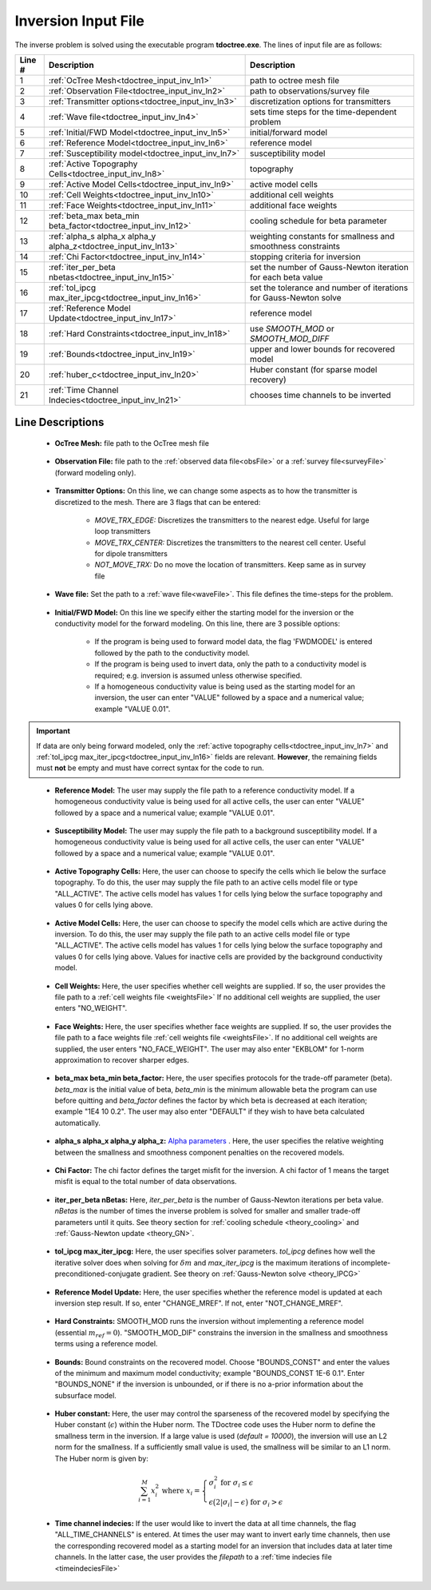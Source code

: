 .. _tdoctree_input_inv:

Inversion Input File
====================

The inverse problem is solved using the executable program **tdoctree.exe**. The lines of input file are as follows:

.. tabularcolumns:: |L|C|C|

+--------+-------------------------------------------------------------------------+-------------------------------------------------------------------+
| Line # | Description                                                             | Description                                                       |
+========+=========================================================================+===================================================================+
| 1      | :ref:`OcTree Mesh<tdoctree_input_inv_ln1>`                              | path to octree mesh file                                          |
+--------+-------------------------------------------------------------------------+-------------------------------------------------------------------+
| 2      | :ref:`Observation File<tdoctree_input_inv_ln2>`                         | path to observations/survey file                                  |
+--------+-------------------------------------------------------------------------+-------------------------------------------------------------------+
| 3      | :ref:`Transmitter options<tdoctree_input_inv_ln3>`                      | discretization options for transmitters                           |
+--------+-------------------------------------------------------------------------+-------------------------------------------------------------------+
| 4      | :ref:`Wave file<tdoctree_input_inv_ln4>`                                | sets time steps for the time-dependent problem                    |
+--------+-------------------------------------------------------------------------+-------------------------------------------------------------------+
| 5      | :ref:`Initial/FWD Model<tdoctree_input_inv_ln5>`                        | initial/forward model                                             |
+--------+-------------------------------------------------------------------------+-------------------------------------------------------------------+
| 6      | :ref:`Reference Model<tdoctree_input_inv_ln6>`                          | reference model                                                   |
+--------+-------------------------------------------------------------------------+-------------------------------------------------------------------+
| 7      | :ref:`Susceptibility model<tdoctree_input_inv_ln7>`                     | susceptibility model                                              |
+--------+-------------------------------------------------------------------------+-------------------------------------------------------------------+
| 8      | :ref:`Active Topography Cells<tdoctree_input_inv_ln8>`                  | topography                                                        |
+--------+-------------------------------------------------------------------------+-------------------------------------------------------------------+
| 9      | :ref:`Active Model Cells<tdoctree_input_inv_ln9>`                       | active model cells                                                |
+--------+-------------------------------------------------------------------------+-------------------------------------------------------------------+
| 10     | :ref:`Cell Weights<tdoctree_input_inv_ln10>`                            | additional cell weights                                           |
+--------+-------------------------------------------------------------------------+-------------------------------------------------------------------+
| 11     | :ref:`Face Weights<tdoctree_input_inv_ln11>`                            | additional face weights                                           |
+--------+-------------------------------------------------------------------------+-------------------------------------------------------------------+
| 12     | :ref:`beta_max beta_min beta_factor<tdoctree_input_inv_ln12>`           | cooling schedule for beta parameter                               |
+--------+-------------------------------------------------------------------------+-------------------------------------------------------------------+
| 13     | :ref:`alpha_s alpha_x alpha_y alpha_z<tdoctree_input_inv_ln13>`         | weighting constants for smallness and smoothness constraints      |
+--------+-------------------------------------------------------------------------+-------------------------------------------------------------------+
| 14     | :ref:`Chi Factor<tdoctree_input_inv_ln14>`                              | stopping criteria for inversion                                   |
+--------+-------------------------------------------------------------------------+-------------------------------------------------------------------+
| 15     | :ref:`iter_per_beta nbetas<tdoctree_input_inv_ln15>`                    | set the number of Gauss-Newton iteration for each beta value      |
+--------+-------------------------------------------------------------------------+-------------------------------------------------------------------+
| 16     | :ref:`tol_ipcg max_iter_ipcg<tdoctree_input_inv_ln16>`                  | set the tolerance and number of iterations for Gauss-Newton solve |
+--------+-------------------------------------------------------------------------+-------------------------------------------------------------------+
| 17     | :ref:`Reference Model Update<tdoctree_input_inv_ln17>`                  | reference model                                                   |
+--------+-------------------------------------------------------------------------+-------------------------------------------------------------------+
| 18     | :ref:`Hard Constraints<tdoctree_input_inv_ln18>`                        | use *SMOOTH_MOD* or *SMOOTH_MOD_DIFF*                             |
+--------+-------------------------------------------------------------------------+-------------------------------------------------------------------+
| 19     | :ref:`Bounds<tdoctree_input_inv_ln19>`                                  | upper and lower bounds for recovered model                        |
+--------+-------------------------------------------------------------------------+-------------------------------------------------------------------+
| 20     | :ref:`huber_c<tdoctree_input_inv_ln20>`                                 | Huber constant (for sparse model recovery)                        |
+--------+-------------------------------------------------------------------------+-------------------------------------------------------------------+
| 21     | :ref:`Time Channel Indecies<tdoctree_input_inv_ln21>`                   | chooses time channels to be inverted                              |
+--------+-------------------------------------------------------------------------+-------------------------------------------------------------------+



.. .. figure:: images/create_inv_input.png
..      :align: center
..      :width: 700

..      Example input file for the inversion program (`Download <https://github.com/ubcgif/tdoctree/raw/tdoctreeinv/assets/input_files1/tdoctreeinv.inp>`__ ). Example input file for forward modeling only (`Download <https://github.com/ubcgif/tdoctree/raw/tdoctreeinv/assets/input_files1/tdoctreefwd.inp>`__ ).


Line Descriptions
^^^^^^^^^^^^^^^^^

.. _tdoctree_input_inv_ln1:

    - **OcTree Mesh:** file path to the OcTree mesh file

.. _tdoctree_input_inv_ln2:

    - **Observation File:** file path to the :ref:`observed data file<obsFile>` or a :ref:`survey file<surveyFile>` (forward modeling only).

.. _tdoctree_input_inv_ln3:
    
    - **Transmitter Options:** On this line, we can change some aspects as to how the transmitter is discretized to the mesh. There are 3 flags that can be entered:

        - *MOVE_TRX_EDGE:* Discretizes the transmitters to the nearest edge. Useful for large loop transmitters
        - *MOVE_TRX_CENTER:* Discretizes the transmitters to the nearest cell center. Useful for dipole transmitters
        - *NOT_MOVE_TRX:* Do no move the location of transmitters. Keep same as in survey file

.. _tdoctree_input_inv_ln4:
    
    - **Wave file:** Set the path to a :ref:`wave file<waveFile>`. This file defines the time-steps for the problem.

.. _tdoctree_input_inv_ln5:

    - **Initial/FWD Model:** On this line we specify either the starting model for the inversion or the conductivity model for the forward modeling. On this line, there are 3 possible options:

        - If the program is being used to forward model data, the flag 'FWDMODEL' is entered followed by the path to the conductivity model.
        - If the program is being used to invert data, only the path to a conductivity model is required; e.g. inversion is assumed unless otherwise specified.
        - If a homogeneous conductivity value is being used as the starting model for an inversion, the user can enter "VALUE" followed by a space and a numerical value; example "VALUE 0.01".


.. important::

    If data are only being forward modeled, only the :ref:`active topography cells<tdoctree_input_inv_ln7>` and :ref:`tol_ipcg max_iter_ipcg<tdoctree_input_inv_ln16>` fields are relevant. **However**, the remaining fields must **not** be empty and must have correct syntax for the code to run.

.. _tdoctree_input_inv_ln6:

    - **Reference Model:** The user may supply the file path to a reference conductivity model. If a homogeneous conductivity value is being used for all active cells, the user can enter "VALUE" followed by a space and a numerical value; example "VALUE 0.01".

.. _tdoctree_input_inv_ln7:

    - **Susceptibility Model:** The user may supply the file path to a background susceptibility model. If a homogeneous conductivity value is being used for all active cells, the user can enter "VALUE" followed by a space and a numerical value; example "VALUE 0.01".


.. _tdoctree_input_inv_ln8:

    - **Active Topography Cells:** Here, the user can choose to specify the cells which lie below the surface topography. To do this, the user may supply the file path to an active cells model file or type "ALL_ACTIVE". The active cells model has values 1 for cells lying below the surface topography and values 0 for cells lying above.

.. _tdoctree_input_inv_ln9:

    - **Active Model Cells:** Here, the user can choose to specify the model cells which are active during the inversion. To do this, the user may supply the file path to an active cells model file or type "ALL_ACTIVE". The active cells model has values 1 for cells lying below the surface topography and values 0 for cells lying above. Values for inactive cells are provided by the background conductivity model.

.. _tdoctree_input_inv_ln10:

    - **Cell Weights:** Here, the user specifies whether cell weights are supplied. If so, the user provides the file path to a :ref:`cell weights file <weightsFile>`  If no additional cell weights are supplied, the user enters "NO_WEIGHT".

.. _tdoctree_input_inv_ln11:

    - **Face Weights:** Here, the user specifies whether face weights are supplied. If so, the user provides the file path to a face weights file :ref:`cell weights file <weightsFile>`. If no additional cell weights are supplied, the user enters "NO_FACE_WEIGHT". The user may also enter "EKBLOM" for 1-norm approximation to recover sharper edges.

.. _tdoctree_input_inv_ln12:

    - **beta_max beta_min beta_factor:** Here, the user specifies protocols for the trade-off parameter (beta). *beta_max* is the initial value of beta, *beta_min* is the minimum allowable beta the program can use before quitting and *beta_factor* defines the factor by which beta is decreased at each iteration; example "1E4 10 0.2". The user may also enter "DEFAULT" if they wish to have beta calculated automatically.

.. _tdoctree_input_inv_ln13:

    - **alpha_s alpha_x alpha_y alpha_z:** `Alpha parameters <http://giftoolscookbook.readthedocs.io/en/latest/content/fundamentals/Alphas.html>`__ . Here, the user specifies the relative weighting between the smallness and smoothness component penalties on the recovered models.

.. _tdoctree_input_inv_ln14:

    - **Chi Factor:** The chi factor defines the target misfit for the inversion. A chi factor of 1 means the target misfit is equal to the total number of data observations.

.. _tdoctree_input_inv_ln15:

    - **iter_per_beta nBetas:** Here, *iter_per_beta* is the number of Gauss-Newton iterations per beta value. *nBetas* is the number of times the inverse problem is solved for smaller and smaller trade-off parameters until it quits. See theory section for :ref:`cooling schedule <theory_cooling>` and :ref:`Gauss-Newton update <theory_GN>`.

.. _tdoctree_input_inv_ln16:

    - **tol_ipcg max_iter_ipcg:** Here, the user specifies solver parameters. *tol_ipcg* defines how well the iterative solver does when solving for :math:`\delta m` and *max_iter_ipcg* is the maximum iterations of incomplete-preconditioned-conjugate gradient. See theory on :ref:`Gauss-Newton solve <theory_IPCG>`

.. _tdoctree_input_inv_ln17:

    - **Reference Model Update:** Here, the user specifies whether the reference model is updated at each inversion step result. If so, enter "CHANGE_MREF". If not, enter "NOT_CHANGE_MREF".

.. _tdoctree_input_inv_ln18:

    - **Hard Constraints:** SMOOTH_MOD runs the inversion without implementing a reference model (essential :math:`m_{ref}=0`). "SMOOTH_MOD_DIF" constrains the inversion in the smallness and smoothness terms using a reference model.

.. _tdoctree_input_inv_ln19:

    - **Bounds:** Bound constraints on the recovered model. Choose "BOUNDS_CONST" and enter the values of the minimum and maximum model conductivity; example "BOUNDS_CONST 1E-6 0.1". Enter "BOUNDS_NONE" if the inversion is unbounded, or if there is no a-prior information about the subsurface model.


.. _tdoctree_input_inv_ln20:

    - **Huber constant:** Here, the user may control the sparseness of the recovered model by specifying the Huber constant (:math:`\epsilon`) within the Huber norm. The TDoctree code uses the Huber norm to define the smallness term in the inversion. If a large value is used (*default = 10000*), the inversion will use an L2 norm for the smallness. If a sufficiently small value is used, the smallness will be similar to an L1 norm. The Huber norm is given by:

.. math::
    \sum_{i=1}^M x_i^2 \;\;\;\; \textrm{where} \;\;\;\; x_i = \begin{cases} \sigma_i^2 \;\; \textrm{for} \;\; \sigma_i \leq \epsilon \\ \epsilon \big ( 2 |\sigma_i | - \epsilon \big ) \;\; \textrm{for} \;\; \sigma_i > \epsilon    \end{cases}


.. _tdoctree_input_inv_ln21:

    - **Time channel indecies:** If the user would like to invert the data at all time channels, the flag "ALL_TIME_CHANNELS" is entered. At times the user may want to invert early time channels, then use the corresponding recovered model as a starting model for an inversion that includes data at later time channels. In the latter case, the user provides the *filepath* to a :ref:`time indecies file <timeindeciesFile>`
